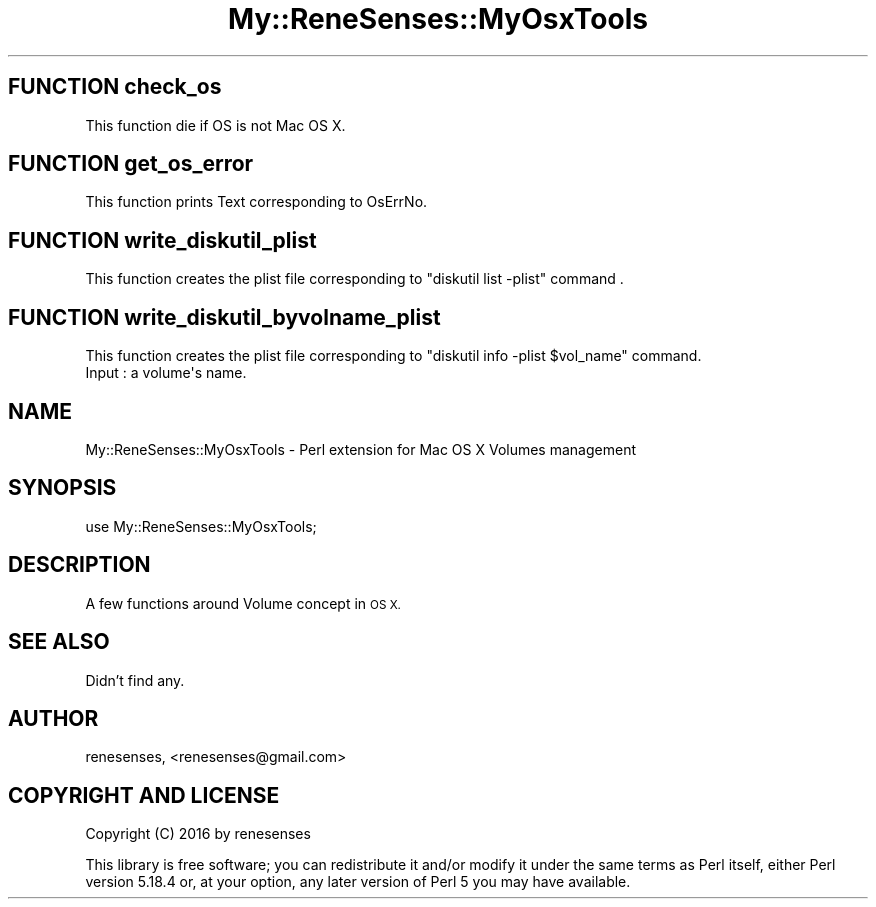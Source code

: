 .\" Automatically generated by Pod::Man 2.27 (Pod::Simple 3.28)
.\"
.\" Standard preamble:
.\" ========================================================================
.de Sp \" Vertical space (when we can't use .PP)
.if t .sp .5v
.if n .sp
..
.de Vb \" Begin verbatim text
.ft CW
.nf
.ne \\$1
..
.de Ve \" End verbatim text
.ft R
.fi
..
.\" Set up some character translations and predefined strings.  \*(-- will
.\" give an unbreakable dash, \*(PI will give pi, \*(L" will give a left
.\" double quote, and \*(R" will give a right double quote.  \*(C+ will
.\" give a nicer C++.  Capital omega is used to do unbreakable dashes and
.\" therefore won't be available.  \*(C` and \*(C' expand to `' in nroff,
.\" nothing in troff, for use with C<>.
.tr \(*W-
.ds C+ C\v'-.1v'\h'-1p'\s-2+\h'-1p'+\s0\v'.1v'\h'-1p'
.ie n \{\
.    ds -- \(*W-
.    ds PI pi
.    if (\n(.H=4u)&(1m=24u) .ds -- \(*W\h'-12u'\(*W\h'-12u'-\" diablo 10 pitch
.    if (\n(.H=4u)&(1m=20u) .ds -- \(*W\h'-12u'\(*W\h'-8u'-\"  diablo 12 pitch
.    ds L" ""
.    ds R" ""
.    ds C` ""
.    ds C' ""
'br\}
.el\{\
.    ds -- \|\(em\|
.    ds PI \(*p
.    ds L" ``
.    ds R" ''
.    ds C`
.    ds C'
'br\}
.\"
.\" Escape single quotes in literal strings from groff's Unicode transform.
.ie \n(.g .ds Aq \(aq
.el       .ds Aq '
.\"
.\" If the F register is turned on, we'll generate index entries on stderr for
.\" titles (.TH), headers (.SH), subsections (.SS), items (.Ip), and index
.\" entries marked with X<> in POD.  Of course, you'll have to process the
.\" output yourself in some meaningful fashion.
.\"
.\" Avoid warning from groff about undefined register 'F'.
.de IX
..
.nr rF 0
.if \n(.g .if rF .nr rF 1
.if (\n(rF:(\n(.g==0)) \{
.    if \nF \{
.        de IX
.        tm Index:\\$1\t\\n%\t"\\$2"
..
.        if !\nF==2 \{
.            nr % 0
.            nr F 2
.        \}
.    \}
.\}
.rr rF
.\" ========================================================================
.\"
.IX Title "My::ReneSenses::MyOsxTools 3"
.TH My::ReneSenses::MyOsxTools 3 "2016-03-03" "perl v5.18.4" "User Contributed Perl Documentation"
.\" For nroff, turn off justification.  Always turn off hyphenation; it makes
.\" way too many mistakes in technical documents.
.if n .ad l
.nh
.SH "FUNCTION check_os"
.IX Header "FUNCTION check_os"
.Vb 1
\& This function die if OS is not Mac OS X.
.Ve
.SH "FUNCTION get_os_error"
.IX Header "FUNCTION get_os_error"
.Vb 1
\& This function prints Text corresponding to OsErrNo.
.Ve
.SH "FUNCTION write_diskutil_plist"
.IX Header "FUNCTION write_diskutil_plist"
.Vb 1
\& This function creates the plist file corresponding to "diskutil list \-plist" command .
.Ve
.SH "FUNCTION write_diskutil_byvolname_plist"
.IX Header "FUNCTION write_diskutil_byvolname_plist"
.Vb 2
\& This function creates the plist file corresponding to "diskutil info \-plist $vol_name" command.
\& Input : a volume\*(Aqs name.
.Ve
.SH "NAME"
My::ReneSenses::MyOsxTools \- Perl extension for Mac OS X Volumes management
.SH "SYNOPSIS"
.IX Header "SYNOPSIS"
.Vb 1
\&  use My::ReneSenses::MyOsxTools;
.Ve
.SH "DESCRIPTION"
.IX Header "DESCRIPTION"
A few functions around Volume concept in \s-1OS X.\s0
.SH "SEE ALSO"
.IX Header "SEE ALSO"
Didn't find any.
.SH "AUTHOR"
.IX Header "AUTHOR"
renesenses, <renesenses@gmail.com>
.SH "COPYRIGHT AND LICENSE"
.IX Header "COPYRIGHT AND LICENSE"
Copyright (C) 2016 by renesenses
.PP
This library is free software; you can redistribute it and/or modify
it under the same terms as Perl itself, either Perl version 5.18.4 or,
at your option, any later version of Perl 5 you may have available.
